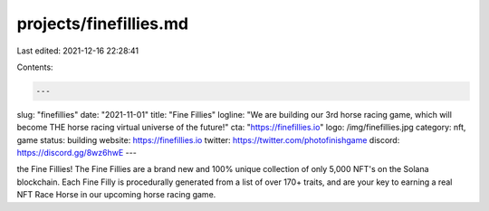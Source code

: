 projects/finefillies.md
=======================

Last edited: 2021-12-16 22:28:41

Contents:

.. code-block:: md

    ---
slug: "finefillies"
date: "2021-11-01"
title: "Fine Fillies"
logline: "We are building our 3rd horse racing game, which will become THE horse racing virtual universe of the future!"
cta: "https://finefillies.io"
logo: /img/finefillies.jpg
category: nft, game
status: building
website: https://finefillies.io
twitter: https://twitter.com/photofinishgame
discord: https://discord.gg/8wz6hwE
---

the Fine Fillies! The Fine Fillies are a brand new and 100% unique collection of only 5,000 NFT's on the Solana blockchain. Each Fine Filly is procedurally generated from a list of over 170+ traits, 
and are your key to earning a real NFT Race Horse in our upcoming horse racing game.


